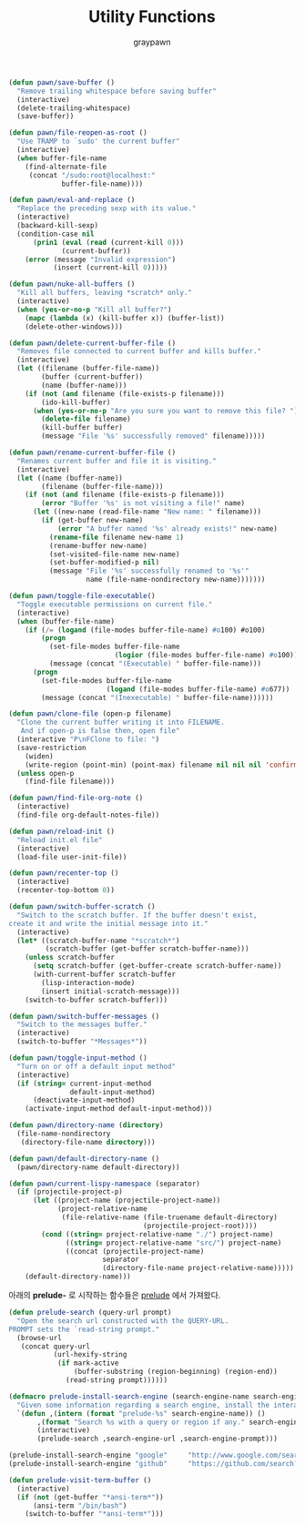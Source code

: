 #+TITLE:Utility Functions
#+AUTHOR: graypawn
#+EMAIL: choi.pawn@gmail.com
#+BEGIN_SRC emacs-lisp
(defun pawn/save-buffer ()
  "Remove trailing whitespace before saving buffer"
  (interactive)
  (delete-trailing-whitespace)
  (save-buffer))

(defun pawn/file-reopen-as-root ()
  "Use TRAMP to `sudo' the current buffer"
  (interactive)
  (when buffer-file-name
    (find-alternate-file
     (concat "/sudo:root@localhost:"
             buffer-file-name))))

(defun pawn/eval-and-replace ()
  "Replace the preceding sexp with its value."
  (interactive)
  (backward-kill-sexp)
  (condition-case nil
      (prin1 (eval (read (current-kill 0)))
             (current-buffer))
    (error (message "Invalid expression")
           (insert (current-kill 0)))))

(defun pawn/nuke-all-buffers ()
  "Kill all buffers, leaving *scratch* only."
  (interactive)
  (when (yes-or-no-p "Kill all buffer?")
    (mapc (lambda (x) (kill-buffer x)) (buffer-list))
    (delete-other-windows)))

(defun pawn/delete-current-buffer-file ()
  "Removes file connected to current buffer and kills buffer."
  (interactive)
  (let ((filename (buffer-file-name))
        (buffer (current-buffer))
        (name (buffer-name)))
    (if (not (and filename (file-exists-p filename)))
        (ido-kill-buffer)
      (when (yes-or-no-p "Are you sure you want to remove this file? ")
        (delete-file filename)
        (kill-buffer buffer)
        (message "File '%s' successfully removed" filename)))))

(defun pawn/rename-current-buffer-file ()
  "Renames current buffer and file it is visiting."
  (interactive)
  (let ((name (buffer-name))
        (filename (buffer-file-name)))
    (if (not (and filename (file-exists-p filename)))
        (error "Buffer '%s' is not visiting a file!" name)
      (let ((new-name (read-file-name "New name: " filename)))
        (if (get-buffer new-name)
            (error "A buffer named '%s' already exists!" new-name)
          (rename-file filename new-name 1)
          (rename-buffer new-name)
          (set-visited-file-name new-name)
          (set-buffer-modified-p nil)
          (message "File '%s' successfully renamed to '%s'"
                   name (file-name-nondirectory new-name)))))))

(defun pawn/toggle-file-executable()
  "Toggle executable permissions on current file."
  (interactive)
  (when (buffer-file-name)
    (if (/= (logand (file-modes buffer-file-name) #o100) #o100)
        (progn
          (set-file-modes buffer-file-name
                          (logior (file-modes buffer-file-name) #o100))
          (message (concat "(Executable) " buffer-file-name)))
      (progn
        (set-file-modes buffer-file-name
                        (logand (file-modes buffer-file-name) #o677))
        (message (concat "(Inexecutable) " buffer-file-name))))))

(defun pawn/clone-file (open-p filename)
  "Clone the current buffer writing it into FILENAME.
   And if open-p is false then, open file"
  (interactive "P\nFClone to file: ")
  (save-restriction
    (widen)
    (write-region (point-min) (point-max) filename nil nil nil 'confirm))
  (unless open-p
    (find-file filename)))

(defun pawn/find-file-org-note ()
  (interactive)
  (find-file org-default-notes-file))

(defun pawn/reload-init ()
  "Reload init.el file"
  (interactive)
  (load-file user-init-file))

(defun pawn/recenter-top ()
  (interactive)
  (recenter-top-bottom 0))

(defun pawn/switch-buffer-scratch ()
  "Switch to the scratch buffer. If the buffer doesn't exist,
create it and write the initial message into it."
  (interactive)
  (let* ((scratch-buffer-name "*scratch*")
         (scratch-buffer (get-buffer scratch-buffer-name)))
    (unless scratch-buffer
      (setq scratch-buffer (get-buffer-create scratch-buffer-name))
      (with-current-buffer scratch-buffer
        (lisp-interaction-mode)
        (insert initial-scratch-message)))
    (switch-to-buffer scratch-buffer)))

(defun pawn/switch-buffer-messages ()
  "Switch to the messages buffer."
  (interactive)
  (switch-to-buffer "*Messages*"))

(defun pawn/toggle-input-method ()
  "Turn on or off a default input method"
  (interactive)
  (if (string= current-input-method
               default-input-method)
      (deactivate-input-method)
    (activate-input-method default-input-method)))

(defun pawn/directory-name (directory)
  (file-name-nondirectory
   (directory-file-name directory)))

(defun pawn/default-directory-name ()
  (pawn/directory-name default-directory))

(defun pawn/current-lispy-namespace (separator)
  (if (projectile-project-p)
      (let ((project-name (projectile-project-name))
            (project-relative-name
             (file-relative-name (file-truename default-directory)
                                 (projectile-project-root))))
        (cond ((string= project-relative-name "./") project-name)
              ((string= project-relative-name "src/") project-name)
              ((concat (projectile-project-name)
                       separator
                       (directory-file-name project-relative-name)))))
    (default-directory-name)))
#+END_SRC

아래의 *prelude-* 로 시작하는 함수들은 [[https://github.com/bbatsov/prelude][prelude]] 에서 가져왔다.
#+BEGIN_SRC emacs-lisp
(defun prelude-search (query-url prompt)
  "Open the search url constructed with the QUERY-URL.
PROMPT sets the `read-string prompt."
  (browse-url
   (concat query-url
           (url-hexify-string
            (if mark-active
                (buffer-substring (region-beginning) (region-end))
              (read-string prompt))))))

(defmacro prelude-install-search-engine (search-engine-name search-engine-url search-engine-prompt)
  "Given some information regarding a search engine, install the interactive command to search through them"
  `(defun ,(intern (format "prelude-%s" search-engine-name)) ()
       ,(format "Search %s with a query or region if any." search-engine-name)
       (interactive)
       (prelude-search ,search-engine-url ,search-engine-prompt)))

(prelude-install-search-engine "google"     "http://www.google.com/search?q="              "Google: ")
(prelude-install-search-engine "github"     "https://github.com/search?q="                 "Search GitHub: ")

(defun prelude-visit-term-buffer ()
  (interactive)
  (if (not (get-buffer "*ansi-term*"))
      (ansi-term "/bin/bash")
    (switch-to-buffer "*ansi-term*")))
#+END_SRC
